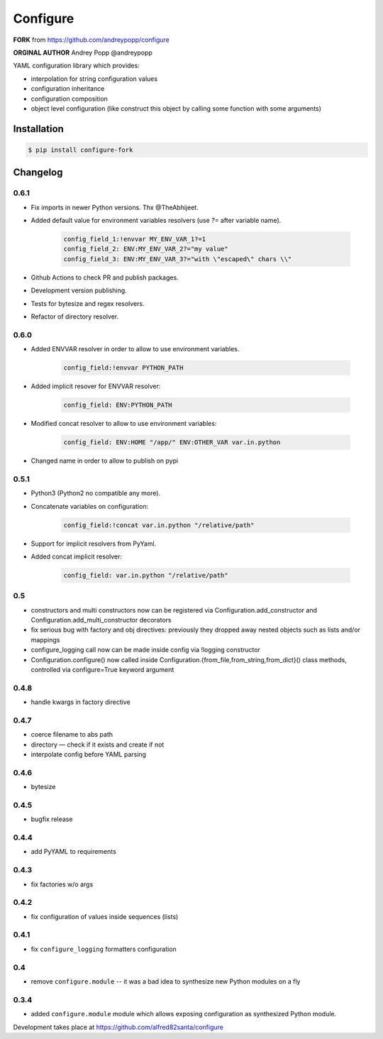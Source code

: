 =========
Configure
=========

**FORK** from https://github.com/andreypopp/configure

**ORGINAL AUTHOR** Andrey Popp @andreypopp

YAML configuration library which provides:

* interpolation for string configuration values

* configuration inheritance

* configuration composition

* object level configuration (like construct this object by calling some
  function with some arguments)

------------
Installation
------------

.. code-block:: bash

    $ pip install configure-fork

---------
Changelog
---------

0.6.1
-----

* Fix imports in newer Python versions. Thx @TheAbhijeet.
* Added default value for environment variables resolvers (use `?=` after variable name).

    .. code-block:: yaml

        config_field_1:!envvar MY_ENV_VAR_1?=1
        config_field_2: ENV:MY_ENV_VAR_2?="my value"
        config_field_3: ENV:MY_ENV_VAR_3?="with \"escaped\" chars \\"
* Github Actions to check PR and publish packages.
* Development version publishing.
* Tests for bytesize and regex resolvers.
* Refactor of directory resolver.



0.6.0
-----

* Added ENVVAR resolver in order to allow to use environment variables.

    .. code-block:: yaml

        config_field:!envvar PYTHON_PATH

* Added implicit resover for ENVVAR resolver:

    .. code-block:: yaml

        config_field: ENV:PYTHON_PATH

* Modified concat resolver to allow to use environment variables:

    .. code-block:: yaml

        config_field: ENV:HOME "/app/" ENV:OTHER_VAR var.in.python

* Changed name in order to allow to publish on pypi

0.5.1
-----

* Python3 (Python2 no compatible any more).

* Concatenate variables on configuration:

    .. code-block:: yaml

        config_field:!concat var.in.python "/relative/path"


* Support for implicit resolvers from PyYaml.

* Added concat implicit resolver:

    .. code-block:: yaml

        config_field: var.in.python "/relative/path"

0.5
---

* constructors and multi constructors now can be registered via
  Configuration.add_constructor and Configuration.add_multi_constructor
  decorators

* fix serious bug with factory and obj directives: previously they dropped away
  nested objects such as lists and/or mappings

* configure_logging call now can be made inside config via !logging constructor

* Configuration.configure() now called inside
  Configuration.{from_file,from_string,from_dict}() class methods, controlled
  via configure=True keyword argument

0.4.8
-----

* handle kwargs in factory directive

0.4.7
-----

* coerce filename to abs path
* directory — check if it exists and create if not
* interpolate config before YAML parsing

0.4.6
-----

* bytesize

0.4.5
-----

* bugfix release

0.4.4
-----

* add PyYAML to requirements

0.4.3
-----

* fix factories w/o args

0.4.2
-----

* fix configuration of values inside sequences (lists)

0.4.1
-----

* fix ``configure_logging`` formatters configuration

0.4
---

* remove ``configure.module`` -- it was a bad idea to synthesize new Python
  modules on a fly

0.3.4
-----

* added ``configure.module`` module which allows exposing configuration as
  synthesized Python module.


Development takes place at https://github.com/alfred82santa/configure
